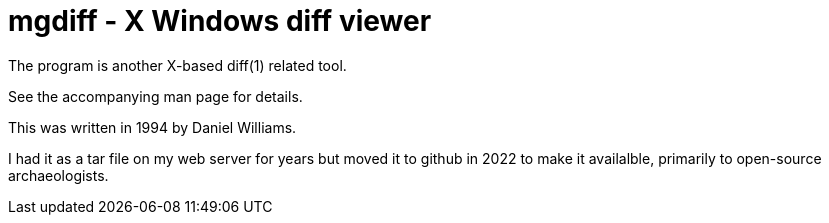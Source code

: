 = mgdiff - X Windows diff viewer

The program is another X-based diff(1) related tool.

See the accompanying man page for details.

This was written in 1994 by Daniel Williams.

I had it as a tar file on my web server for years
but moved it to github in 2022 to make it availalble,
primarily to open-source archaeologists.
